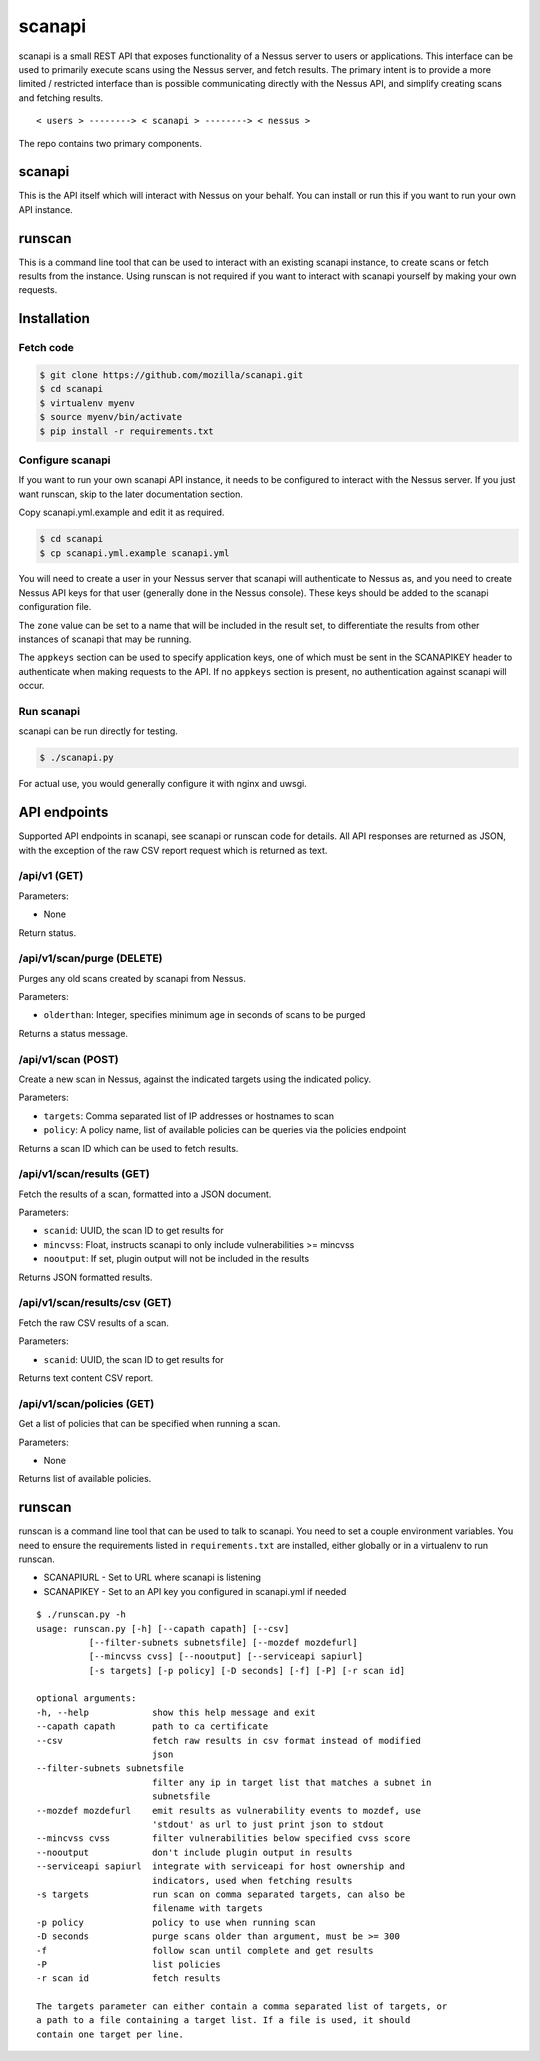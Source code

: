 scanapi
=======

scanapi is a small REST API that exposes functionality of a Nessus server to
users or applications. This interface can be used to primarily execute scans
using the Nessus server, and fetch results. The primary intent is to provide a
more limited / restricted interface than is possible communicating directly
with the Nessus API, and simplify creating scans and fetching results.

::

        < users > --------> < scanapi > --------> < nessus >

The repo contains two primary components.

scanapi
-------

This is the API itself which will interact with Nessus on your behalf. You can
install or run this if you want to run your own API instance.

runscan
-------

This is a command line tool that can be used to interact with an existing scanapi
instance, to create scans or fetch results from the instance. Using runscan is not
required if you want to interact with scanapi yourself by making your own requests.

Installation
------------

Fetch code
~~~~~~~~~~

.. code :: bash

        $ git clone https://github.com/mozilla/scanapi.git
        $ cd scanapi
        $ virtualenv myenv
        $ source myenv/bin/activate
        $ pip install -r requirements.txt

Configure scanapi
~~~~~~~~~~~~~~~~~

If you want to run your own scanapi API instance, it needs to be configured to
interact with the Nessus server. If you just want runscan, skip to the later
documentation section.

Copy scanapi.yml.example and edit it as required.

.. code :: bash

        $ cd scanapi
        $ cp scanapi.yml.example scanapi.yml

You will need to create a user in your Nessus server that scanapi will authenticate
to Nessus as, and you need to create Nessus API keys for that user (generally done in
the Nessus console). These keys should be added to the scanapi configuration file.

The ``zone`` value can be set to a name that will be included in the result set, to
differentiate the results from other instances of scanapi that may be running.

The ``appkeys`` section can be used to specify application keys, one of which
must be sent in the SCANAPIKEY header to authenticate when making requests to the
API. If no ``appkeys`` section is present, no authentication against scanapi will
occur.

Run scanapi
~~~~~~~~~~~

scanapi can be run directly for testing.

.. code :: bash

        $ ./scanapi.py

For actual use, you would generally configure it with nginx and uwsgi.

API endpoints
-------------

Supported API endpoints in scanapi, see scanapi or runscan code for details. All API responses
are returned as JSON, with the exception of the raw CSV report request which is returned as text.

/api/v1 (GET)
~~~~~~~~~~~~~

Parameters:

* None

Return status.

/api/v1/scan/purge (DELETE)
~~~~~~~~~~~~~~~~~~~~~~~~~~~

Purges any old scans created by scanapi from Nessus.

Parameters:

* ``olderthan``: Integer, specifies minimum age in seconds of scans to be purged

Returns a status message.

/api/v1/scan (POST)
~~~~~~~~~~~~~~~~~~~

Create a new scan in Nessus, against the indicated targets using the indicated policy.

Parameters:

* ``targets``: Comma separated list of IP addresses or hostnames to scan
* ``policy``: A policy name, list of available policies can be queries via the policies endpoint

Returns a scan ID which can be used to fetch results.

/api/v1/scan/results (GET)
~~~~~~~~~~~~~~~~~~~~~~~~~~

Fetch the results of a scan, formatted into a JSON document.

Parameters:

* ``scanid``: UUID, the scan ID to get results for
* ``mincvss``: Float, instructs scanapi to only include vulnerabilities >= mincvss
* ``nooutput``: If set, plugin output will not be included in the results

Returns JSON formatted results.

/api/v1/scan/results/csv (GET)
~~~~~~~~~~~~~~~~~~~~~~~~~~~~~~

Fetch the raw CSV results of a scan.

Parameters:

* ``scanid``: UUID, the scan ID to get results for

Returns text content CSV report.

/api/v1/scan/policies (GET)
~~~~~~~~~~~~~~~~~~~~~~~~~~~

Get a list of policies that can be specified when running a scan.

Parameters:

* None

Returns list of available policies.

runscan
-------

runscan is a command line tool that can be used to talk to scanapi. You need to set
a couple environment variables. You need to ensure the requirements listed in
``requirements.txt`` are installed, either globally or in a virtualenv to run
runscan.

* SCANAPIURL - Set to URL where scanapi is listening
* SCANAPIKEY - Set to an API key you configured in scanapi.yml if needed

::

        $ ./runscan.py -h
        usage: runscan.py [-h] [--capath capath] [--csv]
                  [--filter-subnets subnetsfile] [--mozdef mozdefurl]
                  [--mincvss cvss] [--nooutput] [--serviceapi sapiurl]
                  [-s targets] [-p policy] [-D seconds] [-f] [-P] [-r scan id]
        
        optional arguments:
        -h, --help            show this help message and exit
        --capath capath       path to ca certificate
        --csv                 fetch raw results in csv format instead of modified
                              json
        --filter-subnets subnetsfile
                              filter any ip in target list that matches a subnet in
                              subnetsfile
        --mozdef mozdefurl    emit results as vulnerability events to mozdef, use
                              'stdout' as url to just print json to stdout
        --mincvss cvss        filter vulnerabilities below specified cvss score
        --nooutput            don't include plugin output in results
        --serviceapi sapiurl  integrate with serviceapi for host ownership and
                              indicators, used when fetching results
        -s targets            run scan on comma separated targets, can also be
                              filename with targets
        -p policy             policy to use when running scan
        -D seconds            purge scans older than argument, must be >= 300
        -f                    follow scan until complete and get results
        -P                    list policies
        -r scan id            fetch results
        
        The targets parameter can either contain a comma separated list of targets, or
        a path to a file containing a target list. If a file is used, it should
        contain one target per line.


